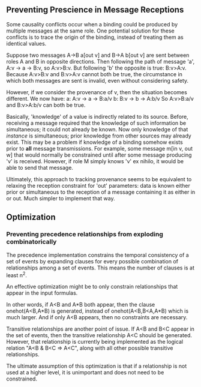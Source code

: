 ** Preventing Prescience in Message Receptions
   Some causality conflicts occur when a binding could be produced by multiple messages at the same role.
   One potential solution for these conflicts is to trace the origin of the binding, instead of treating them as identical values.

   Suppose two messages A->B a[out v] and B->A b[out v] are sent between roles A and B in opposite directions.
   Then following the path of message 'a', A:v -> a -> B:v, so A:v>B:v. But following 'b' the opposite is true: B:v>A:v.
   Because A:v>B:v and B:v>A:v cannot both be true, the circumstance in which both messages are sent is invalid, even without considering safety.

   However, if we consider the provenance of v, then the situation becomes different. We now have:
   a: A:v -> a -> B:a/v
   b: B:v -> b -> A:b/v
   So A:v>B:a/v and B:v>A:b/v can both be true.

   Basically, 'knowledge' of a value is indirectly related to its source. Before, receiving a message required that the knowledge of such information be simultaneous; it could not already be known.
   Now only knowledge of that /instance/ is simultaneous; prior knowledge from other sources may already exist.
   This may be a problem if knowledge of a binding somehow exists prior to *all* message transmissions.
   For example, some message m[in v, out w] that would normally be constrained until after some message producing 'v' is received. However, if role M simply knows 'v' ex nihilo, it would be able to send that message.
   
   Ultimately, this approach to tracking provenance seems to be equivalent to relaxing the reception constraint for 'out' parameters: data is known either prior or simultaneous to the reception of a message containing it as either in or out.
   Much simpler to implement that way.

** Optimization
*** Preventing precedence relationships from exploding combinatorically
    The precedence implementation constrains the temporal consistency of a set of events by expanding clauses for every possible combination of relationships among a set of events.
    This means the number of clauses is at least n^2.

    An effective optimization might be to only constrain relationships that appear in the input formulas.

    In other words, if A<B and A*B both appear, then the clause onehot(A<B,A*B) is generated, instead of onehot(A<B,B<A,A*B) which is much larger. And if only A<B appears, then no constraints are necessary.
    
    Transitive relationships are another point of issue. If A<B and B<C appear in the set of events, then the transitive relationship A<C should be generated. However, that relationship is currently being implemented as the logical relation "A<B & B<C => A<C", along with all other possible transitive relationships.

    The ultimate assumption of this optimization is that if a relationship is not used at a higher level, it is unimportant and does not need to be constrained.
